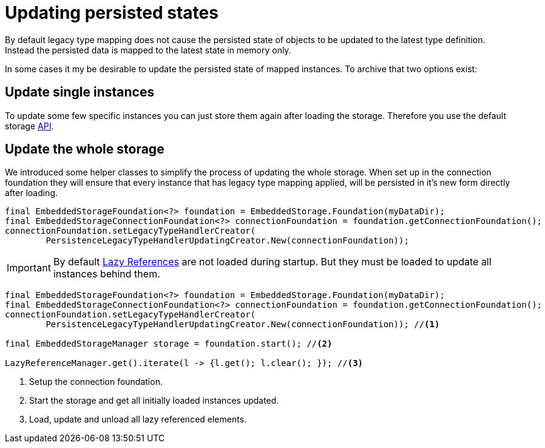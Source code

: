 = Updating persisted states
By default legacy type mapping does not cause the persisted state of objects to be updated to the latest type definition.
Instead the persisted data is mapped to the latest state in memory only. 
In some cases it my be desirable to update the persisted state of mapped instances.
To archive that two options exist:

== Update single instances
To update some few specific instances you can just store them again after loading the storage.
Therefore you use the default storage xref:storing-data/index.adoc#Storing Data[API].


== Update the whole storage
We introduced some helper classes to simplify the process of updating the whole storage.
When set up in the connection foundation they will ensure that every instance that has legacy type mapping applied, will be persisted in it's new form directly after loading.

[source,java]
----
final EmbeddedStorageFoundation<?> foundation = EmbeddedStorage.Foundation(myDataDir);
final EmbeddedStorageConnectionFoundation<?> connectionFoundation = foundation.getConnectionFoundation();
connectionFoundation.setLegacyTypeHandlerCreator(
	PersistenceLegacyTypeHandlerUpdatingCreator.New(connectionFoundation));
----
[IMPORTANT]
====
By default xref:loading-data/lazy-loading/index.adoc[Lazy References] are not loaded during startup. But they must be loaded to update all instances behind them.
====

[source,java]
----
final EmbeddedStorageFoundation<?> foundation = EmbeddedStorage.Foundation(myDataDir);
final EmbeddedStorageConnectionFoundation<?> connectionFoundation = foundation.getConnectionFoundation();
connectionFoundation.setLegacyTypeHandlerCreator(
	PersistenceLegacyTypeHandlerUpdatingCreator.New(connectionFoundation)); //<1>

final EmbeddedStorageManager storage = foundation.start(); //<2>

LazyReferenceManager.get().iterate(l -> {l.get(); l.clear(); }); //<3> 
----
<1> Setup the connection foundation.
<2> Start the storage and get all initially loaded instances updated.
<3> Load, update and unload all lazy referenced elements. 

